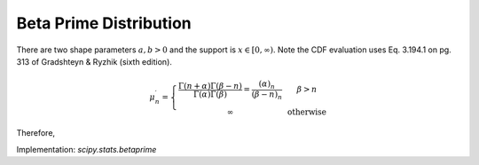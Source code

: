 
.. _continuous-betaprime:

Beta Prime Distribution
=======================

There are two shape parameters :math:`a,b > 0` and the support is :math:`x \in [0,\infty)`.
Note the CDF evaluation uses Eq. 3.194.1 on pg. 313 of Gradshteyn & Ryzhik (sixth edition).

.. math::
   :nowrap:

    \begin{eqnarray*} f\left(x;\alpha,\beta\right) & = & \frac{\Gamma\left(\alpha+\beta\right)}{\Gamma\left(\alpha\right)\Gamma\left(\beta\right)}x^{\alpha-1}\left(1+x\right)^{-\alpha-\beta}\\
    F\left(x;\alpha,\beta\right) & = & \frac{\Gamma\left(\alpha+\beta\right)}{\alpha\Gamma\left(\alpha\right)\Gamma\left(\beta\right)}x^{\alpha}\,_{2}F_{1}\left(\alpha+\beta,\alpha;1+\alpha;-x\right)\\
    G\left(q;\alpha,\beta\right) & = & F^{-1}\left(x;\alpha,\beta\right)\end{eqnarray*}

.. math::

    \mu_{n}^{\prime}=\left\{
      \begin{array}{ccc}
        \frac{\Gamma\left(n+\alpha\right)\Gamma\left(\beta-n\right)}{\Gamma\left(\alpha\right)\Gamma\left(\beta\right)}=\frac{\left(\alpha\right)_{n}}{\left(\beta-n\right)_{n}} &  & \beta>n\\
        \infty &  & \mathrm{otherwise}
      \end{array}\right.

Therefore,

.. math::
   :nowrap:

    \begin{eqnarray*} \mu & = & \frac{\alpha}{\beta-1}\quad\textrm{for }\beta>1\\
    \mu_{2} & = & \frac{\alpha\left(\alpha+1\right)}{\left(\beta-2\right)\left(\beta-1\right)}-\frac{\alpha^{2}}{\left(\beta-1\right)^{2}}\quad\textrm{for }\beta>2\\
    \gamma_{1} & = & \frac{\frac{\alpha\left(\alpha+1\right)\left(\alpha+2\right)}{\left(\beta-3\right)\left(\beta-2\right)\left(\beta-1\right)}-3\mu\mu_{2}-\mu^{3}}{\mu_{2}^{3/2}}\quad\textrm{for }\beta>3\\
    \gamma_{2} & = & \frac{\mu_{4}}{\mu_{2}^{2}}-3\\
    \mu_{4} & = & \frac{\alpha\left(\alpha+1\right)\left(\alpha+2\right)\left(\alpha+3\right)}{\left(\beta-4\right)\left(\beta-3\right)\left(\beta-2\right)\left(\beta-1\right)}-4\mu\mu_{3}-6\mu^{2}\mu_{2}-\mu^{4}\quad\textrm{for }\beta>4\end{eqnarray*}

Implementation: `scipy.stats.betaprime`
